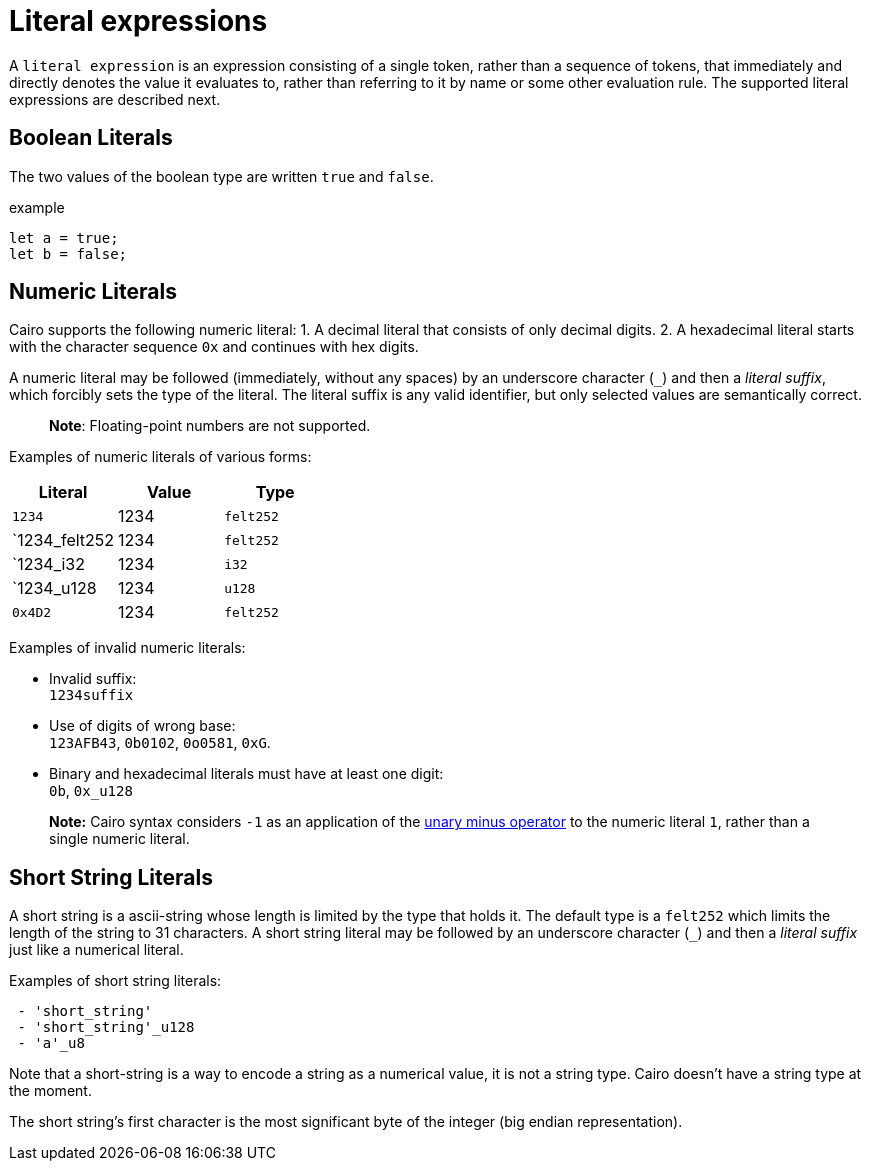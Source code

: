 = Literal expressions

A `literal expression` is an expression consisting of a single token, rather than a sequence of
tokens, that immediately and directly denotes the value it evaluates to, rather than referring to it
by name or some other evaluation rule.
The supported literal expressions are described next.

== Boolean Literals

The two values of the boolean type are written `true` and `false`.

example
[source]
----
let a = true;
let b = false;
----



== Numeric Literals

Cairo supports the following numeric literal:
1. A decimal literal that consists of only decimal digits.
2. A hexadecimal literal starts with the character sequence `0x` and continues with hex digits.

A numeric literal may be followed (immediately, without any spaces) by an underscore character (`_`)
and then a __literal suffix__, which forcibly sets the type of the literal.
The literal suffix is any valid identifier, but only selected values are semantically correct.

> **Note**: Floating-point numbers are not supported.

Examples of numeric literals of various forms:

[cols="1,1,1",options="header"]
|===
| Literal                 | Value | Type
| `1234`                  | 1234  | `felt252`
| `1234_felt252           | 1234  | `felt252`
| `1234_i32               | 1234  | `i32`
| `1234_u128              | 1234  | `u128`
| `0x4D2`                 | 1234  | `felt252`
|===

Examples of invalid numeric literals:

- Invalid suffix: +
  `1234suffix`
- Use of digits of wrong base: +
  `123AFB43`, `0b0102`, `0o0581`, `0xG`.
- Binary and hexadecimal literals must have at least one digit: +
  `0b`, `0x_u128`

> **Note:** Cairo syntax considers `-1` as an application of
> the link:negation-operators.adoc[unary minus operator] to the numeric literal `1`, rather than a
> single numeric literal.

== Short String Literals

A short string is a ascii-string whose length is limited by the type that holds it.
The default type is a `felt252` which limits the length of the string to 31 characters.
A short string literal may be followed by an underscore character (`_`)
and then a __literal suffix__ just like a numerical literal.

Examples of short string literals:
[source]
----
 - 'short_string'
 - 'short_string'_u128
 - 'a'_u8
----


Note that a short-string is a way to encode a string as a numerical value, it is not a string type.
Cairo doesn't have a string type at the moment.

The short string's first character is the most significant byte of the integer (big endian
representation).
